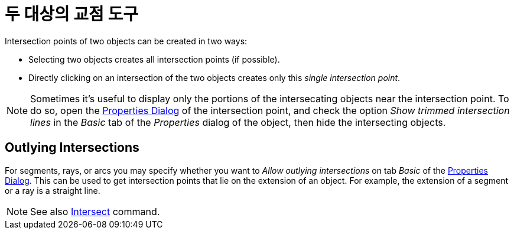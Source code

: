 = 두 대상의 교점 도구
:page-en: tools/Intersect
ifdef::env-github[:imagesdir: /ko/modules/ROOT/assets/images]

Intersection points of two objects can be created in two ways:

* Selecting two objects creates all intersection points (if possible).
* Directly clicking on an intersection of the two objects creates only this _single intersection point_.

[NOTE]
====

Sometimes it's useful to display only the portions of the intersecating objects near the intersection point. To do so,
open the xref:/s_index_php?title=Properties_Dialog_action=edit_redlink=1.adoc[Properties Dialog] of the intersection
point, and check the option _Show trimmed intersection lines_ in the _Basic_ tab of the _Properties_ dialog of the
object, then hide the intersecting objects.

====

== Outlying Intersections

For segments, rays, or arcs you may specify whether you want to _Allow outlying intersections_ on tab _Basic_ of the
xref:/s_index_php?title=Properties_Dialog_action=edit_redlink=1.adoc[Properties Dialog]. This can be used to get
intersection points that lie on the extension of an object. For example, the extension of a segment or a ray is a
straight line.

[NOTE]
====

See also xref:/s_index_php?title=Intersect_Command_action=edit_redlink=1.adoc[Intersect] command.

====
